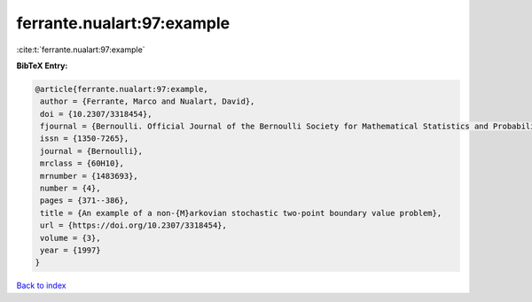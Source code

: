 ferrante.nualart:97:example
===========================

:cite:t:`ferrante.nualart:97:example`

**BibTeX Entry:**

.. code-block:: bibtex

   @article{ferrante.nualart:97:example,
    author = {Ferrante, Marco and Nualart, David},
    doi = {10.2307/3318454},
    fjournal = {Bernoulli. Official Journal of the Bernoulli Society for Mathematical Statistics and Probability},
    issn = {1350-7265},
    journal = {Bernoulli},
    mrclass = {60H10},
    mrnumber = {1483693},
    number = {4},
    pages = {371--386},
    title = {An example of a non-{M}arkovian stochastic two-point boundary value problem},
    url = {https://doi.org/10.2307/3318454},
    volume = {3},
    year = {1997}
   }

`Back to index <../By-Cite-Keys.rst>`_
